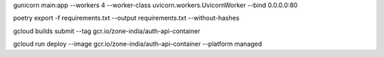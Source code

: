 gunicorn main:app --workers 4 --worker-class uvicorn.workers.UvicornWorker --bind 0.0.0.0:80

poetry export -f requirements.txt --output requirements.txt --without-hashes

gcloud builds submit --tag gcr.io/zone-india/auth-api-container

gcloud run deploy --image gcr.io/zone-india/auth-api-container --platform managed